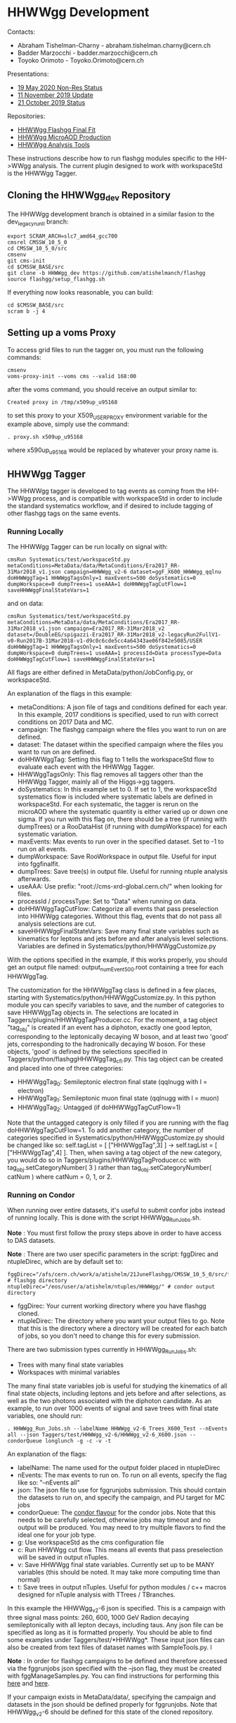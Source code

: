 * HHWWgg Development 

Contacts: 
- Abraham Tishelman-Charny - abraham.tishelman.charny@cern.ch 
- Badder Marzocchi - badder.marzocchi@cern.ch
- Toyoko Orimoto - Toyoko.Orimoto@cern.ch 

Presentations: 
- [[https://indico.cern.ch/event/904968/contributions/3866826/attachments/2041516/3419252/19_May_2020_HH_WWgg_NonResStatus.pdf][19 May 2020 Non-Res Status]]
- [[https://indico.cern.ch/event/847923/contributions/3632148/attachments/1942588/3221820/HH_WWgg_Analysis_Update_11_November_2019_2.pdf][11 November 2019 Update]]
- [[https://indico.cern.ch/event/847927/contributions/3606888/attachments/1930081/3196452/HH_WWgg_Analysis_Status_21_October_2019.pdf][21 October 2019 Status]]

Repositories:
- [[https://github.com/atishelmanch/flashggFinalFit/tree/HHWWgg_Dev_runII_102x][HHWWgg Flashgg Final Fit]]
- [[https://github.com/atishelmanch/flashgg/tree/HHWWgg_Crab][HHWWgg MicroAOD Production]]
- [[https://github.com/NEUAnalyses/HHWWgg_Tools/tree/master][HHWWgg Analysis Tools]]

These instructions describe how to run flashgg modules specific to the HH->WWgg analysis. The current plugin designed to work with workspaceStd is the HHWWgg Tagger. 

** Cloning the HHWWgg_dev Repository 

The HHWWgg development branch is obtained in a similar fasion to the dev_legacy_runII branch: 

   #+BEGIN_EXAMPLE
   export SCRAM_ARCH=slc7_amd64_gcc700
   cmsrel CMSSW_10_5_0 
   cd CMSSW_10_5_0/src
   cmsenv
   git cms-init
   cd $CMSSW_BASE/src 
   git clone -b HHWWgg_dev https://github.com/atishelmanch/flashgg 
   source flashgg/setup_flashgg.sh
   #+END_EXAMPLE

   If everything now looks reasonable, you can build:
   #+BEGIN_EXAMPLE
   cd $CMSSW_BASE/src
   scram b -j 4
   #+END_EXAMPLE

** Setting up a voms Proxy 

To access grid files to run the tagger on, you must run the following commands:

    #+BEGIN_EXAMPLE
    cmsenv
    voms-proxy-init --voms cms --valid 168:00
    #+END_EXAMPLE

after the voms command, you should receive an output similar to:

    #+BEGIN_EXAMPLE
    Created proxy in /tmp/x509up_u95168
    #+END_EXAMPLE

to set this proxy to your X509_USER_PROXY environment variable for the example above, simply use the command:

    #+BEGIN_EXAMPLE
    . proxy.sh x509up_u95168
    #+END_EXAMPLE

where x590up_u95168 would be replaced by whatever your proxy name is. 

** HHWWgg Tagger

The HHWWgg tagger is developed to tag events as coming from the HH->WWgg process, and is compatible with workspaceStd in order to include the standard systematics workflow, 
and if desired to include tagging of other flashgg tags on the same events. 

*** Running Locally 

The HHWWgg Tagger can be run locally on signal with:

    #+BEGIN_EXAMPLE
    cmsRun Systematics/test/workspaceStd.py metaConditions=MetaData/data/MetaConditions/Era2017_RR-31Mar2018_v1.json campaign=HHWWgg_v2-6 dataset=ggF_X600_HHWWgg_qqlnu doHHWWggTag=1 HHWWggTagsOnly=1 maxEvents=500 doSystematics=0 dumpWorkspace=0 dumpTrees=1 useAAA=1 doHHWWggTagCutFlow=1 saveHHWWggFinalStateVars=1
    #+END_EXAMPLE

and on data:
    #+BEGIN_EXAMPLE
    cmsRun Systematics/test/workspaceStd.py metaConditions=MetaData/data/MetaConditions/Era2017_RR-31Mar2018_v1.json campaign=Era2017_RR-31Mar2018_v2 dataset=/DoubleEG/spigazzi-Era2017_RR-31Mar2018_v2-legacyRun2FullV1-v0-Run2017B-31Mar2018-v1-d9c0c6cde5cc4a64343ae06f842e5085/USER doHHWWggTag=1 HHWWggTagsOnly=1 maxEvents=500 doSystematics=0 dumpWorkspace=0 dumpTrees=1 useAAA=1 processId=Data processType=Data doHHWWggTagCutFlow=1 saveHHWWggFinalStateVars=1
    #+END_EXAMPLE

All flags are either defined in MetaData/python/JobConfig.py, or workspaceStd. 

An explanation of the flags in this example:
- metaConditions: A json file of tags and conditions defined for each year. In this example, 2017 conditions is specified, used to run with correct conditions on 2017 Data and MC.
- campaign: The flashgg campaign where the files you want to run on are defined.
- dataset: The dataset within the specified campaign where the files you want to run on are defined. 
- doHHWWggTag: Setting this flag to 1 tells the workspaceStd flow to evaluate each event with the HHWWgg Tagger.
- HHWWggTagsOnly: This flag removes all taggers other than the HHWWgg Tagger, mainly all of the Higgs->gg taggers. 
- doSystematics: In this example set to 0. If set to 1, the workspaceStd systematics flow is included where systematic labels are defined in workspaceStd. For each systematic, the tagger is rerun on the microAOD where the systematic quantity is either varied up or down one sigma. If you run with this flag on, there should be a tree (if running with dumpTrees) or a RooDataHist (if running with dumpWorkspace) for each systematic variation.
- maxEvents: Max events to run over in the specified dataset. Set to -1 to run on all events. 
- dumpWorkspace: Save RooWorkspace in output file. Useful for input into fggfinalfit. 
- dumpTrees: Save tree(s) in output file. Useful for running ntuple analysis afterwards.
- useAAA: Use prefix: "root://cms-xrd-global.cern.ch/" when looking for files.
- processId / processType: Set to "Data" when running on data. 
- doHHWWggTagCutFlow: Categorize all events that pass preselection into HHWWgg categories. Without this flag, events that do not pass all analysis selections are cut.
- saveHHWWggFinalStateVars: Save many final state variables such as kinematics for leptons and jets before and after analysis level selections. Variables are defined in Systematics/python/HHWWggCustomize.py

With the options specified in the example, if this works properly, you should get an output file named: output_numEvent500.root containing a tree for each HHWWggTag. 

The customization for the HHWWggTag class is defined in a few places, starting with Systematics/python/HHWWggCustomize.py. In this python module you can specify variables to save, and the number of categories to save HHWWggTag objects in. The selections are located in 
Taggers/plugins/HHWWggTagProducer.cc. For the moment, a tag object "tag_obj" is created if an event has a diphoton, exactly one good lepton, corresponding
to the leptonically decaying W boson, and at least two 'good' jets, corresponding to the hadronically decaying W boson. For these objects, 'good' is defined by the selections specified in 
Taggers/python/flashggHHWWggTag_cfi.py. This tag object can be created and placed into one of three categories:

- HHWWggTag_0: Semileptonic electron final state (qqlnugg with l = electron)
- HHWWggTag_1: Semileptonic muon final state (qqlnugg with l = muon)
- HHWWggTag_2: Untagged (if doHHWWggTagCutFlow=1) 

Note that the untagged category is only filled if you are running with the flag doHHWWggTagCutFlow=1. To add another category, the number of categories
specified in Systematics/python/HHWWggCustomize.py should be changed like so: self.tagList = [ ["HHWWggTag",3] ] -> self.tagList = [ ["HHWWggTag",4] ]. Then, when saving a tag object
of the new category, you would do so in Taggers/plugins/HHWWggTagProducer.cc with tag_obj.setCategoryNumber( 3 ) rather than tag_obj.setCategoryNumber( catNum ) where catNum = 0, 1, or 2. 

*** Running on Condor 

When running over entire datasets, it's useful to submit confor jobs instead of running locally. This is done with the script HHWWgg_Run_Jobs.sh. 

*Note* : You must first follow the proxy steps above in order to have access to DAS datasets.

*Note* : There are two user specific parameters in the script: fggDirec and ntupleDirec, which are by default set to:

    #+BEGIN_EXAMPLE
    fggDirec="/afs/cern.ch/work/a/atishelm/21JuneFlashgg/CMSSW_10_5_0/src/flashgg/" # flashgg directory 
    ntupleDirec="/eos/user/a/atishelm/ntuples/HHWWgg/" # condor output directory 
    #+END_EXAMPLE

- fggDirec: Your current working directory where you have flashgg cloned. 
- ntupleDirec: The directory where you want your output files to go. Note that this is the directory where a directory will be created for each batch of jobs, so you don't need to change this for every submission. 

There are two submission types currently in HHWWgg_Run_Jobs.sh: 
- Trees with many final state variables 
- Workspaces with minimal variables 

The many final state variables job is useful for studying the kinematics of all final state objects, including leptons and jets before and after selections, as 
well as the two photons associated with the diphoton candidate. As an example, to run over 1000 events of signal and save trees with final state variables, one should run:

    #+BEGIN_EXAMPLE
    . HHWWgg_Run_Jobs.sh --labelName HHWWgg_v2-6_Trees_X600_Test --nEvents all --json Taggers/test/HHWWgg_v2-6/HHWWgg_v2-6_X600.json --condorQueue longlunch -g -c -v -t
    #+END_EXAMPLE

An explanation of the flags:
- labelName: The name used for the output folder placed in ntupleDirec
- nEvents: The max events to run on. To run on all events, specify the flag like so: "--nEvents all"
- json: The json file to use for fggrunjobs submission. This should contain the datasets to run on, and specify the campaign, and PU target for MC jobs
- condorQueue: The [[https://twiki.cern.ch/twiki/bin/view/ABPComputing/LxbatchHTCondor#Queue_Flavours][condor flavour]] for the condor jobs. Note that this needs to be carefully selected, otherwise jobs may timeout and no output will be produced. You may need to try multiple flavors to find the ideal one for your job type.
- g: Use workspaceStd as the cms configuration file 
- c: Run HHWWgg cut flow. This means all events that pass preselection will be saved in output nTuples. 
- v: Save HHWWgg final state variables. Currently set up to be MANY variables (this should be noted. It may take more computing time than normal)
- t: Save trees in output nTuples. Useful for python modules / c++ macros designed for nTuple analysis with TTrees / TBranches. 

In this example the HHWWgg_v2-6 json is specified. This is a campaign with three signal mass points: 260, 600, 1000 GeV Radion decaying semileptonically with all lepton decays, including taus.
Any json file can be specified as long as it is formatted properly. You should be able to find some examples under Taggers/test/*HHWWgg*. These input json files 
can also be created from text files of dataset names with SampleTools.py. 
l

*Note* : In order for flashgg campaigns to be defined and therefore accessed via the fggrunjobs json specified with the --json flag, they must be created with 
fggManageSamples.py. You can find instructions for performing this [[https://twiki.cern.ch/twiki/bin/viewauth/CMS/AbrahamTishelmanCharnyHomepage#Adding_MicroAOD_s_to_a_flashgg_C][here]] and [[https://github.com/cms-analysis/flashgg/tree/dev_legacy_runII/MetaData#importing-datasets-from-dbs][here]].  

If your campaign exists in MetaData/data/, specifying the campaign and datasets in the json should be defined properly for fggrunjobs. Note that HHWWgg_v2-6 should be defined for this state of the cloned repository.

To produce workspaces with minial variables to be used by fggfinalfit, you can for example run:

    #+BEGIN_EXAMPLE
    . HHWWgg_Run_Jobs.sh --labelName HHWWgg_v2-6_Workspaces_X600_Test --nEvents all --json Taggers/test/HHWWgg_v2-6/HHWWgg_v2-6_X600.json --condorQueue microcentury -g -s -w 
    #+END_EXAMPLE

Explaining the new flags:
- s: Run flashgg systematics workflow. Required to obtain final results in fggfinalfit with systematic uncertainty. *Note* that even if you just want a stat only result, it is useful to add systematics as you can just choose not to include them in fggfinalfit.
- w: Save workspaces in output. Used by fggfinalfit. 

If this works properly, the output will be files (to be hadded) containing a RooWorkspace with the variables required for fggfinalfit, namely CMS_hgg_mass and dZ (for signal). 

To produce workspaces for 2017 data, you would run a similar command but with the 2017 DoubleEG dataset input for the json file:

    #+BEGIN_EXAMPLE
    . HHWWgg_Run_Jobs.sh --labelName HHWWgg_v2-6_2017_Data_Workspaces --nEvents all --json Taggers/test/HHWWgg_2017_Data_All/HHWWgg_Data_All_2017.json --condorQueue longlunch -g -s -w
    #+END_EXAMPLE

** nTuple Processing

After your condor jobs are complete, you should have a number of output files for each signal point or data taking era. The first check is to make sure the output number 
of files equals the number of condor jobs. If there are output files missing, the condor .err .out and .log files may point to the reason why. 

After checking you have all of the output files, this section will describe how to hadd the files properly.

*** Trees

If you ran with trees, these are hadded in the usual way with the hadd command (Documentation Needed).

*** Workspaces

If you ran with workspaces, you need to hadd the workspaces in order to obtain a root file with a single combined root workspace for each signal point to work with
fggfinalfit. This can be done with the script HHWWgg_Process_Files.sh. As with the HHWWgg_Run_Jobs script, you need to first set your user specific variables, 
namely the nTupleDirec and fggDirec vars. After doing this, to hadd the workspaces from the previous job, assuming they're in your ntuple directory with 
the name "HHWWgg_v2-6_Workspaces_X600", you would run the command:

    #+BEGIN_EXAMPLE
    . HHWWgg_Process_Files.sh --inFolder HHWWgg_v2-6_Workspaces_X600 --outFolder HHWWgg_v2-6_Workspaces_X600_Hadded -s --signalType Res
    #+END_EXAMPLE

Explaining each flag:
- inFolder: The directory in nTuplesDirec with files to be hadded
- outFolder: The directory in nTuplesDirec you want the hadded files to go into 
- s: Look for file names with the format of signal files 
- signalType: Look for file names with the name format of resonant signals. Ex: "output_ggF_X600_HHWWgg_qqlnu_6.root". It's important that the file names are of the expected format, 
as this script and fggfinalfit scripts will use this to obtain quantities like the resonant masses. 

This tells the script to hadd files in nTuplesDirec/HHWWgg_v2-6_Workspaces_X600 using the flashgg
script Systematics/scripts/hadd_all.py, and put the output files in your desired outFolder. Note that this is setup to work for any number of resonant mass points, NMSSM 
mass pairs or EFT benchmarks located in the --inFolder. 

If this works properly for this example, you should have a single hadded file in HHWWgg_v2-6_Workspaces_X600_Hadded for the 600 GeV resonant point. This will be the input signal file 
for fggfinalfit. 

To do the same for data, after running HHWWgg_Run_Jobs on a data json and directing your ouput files to HHWWgg_v2-6_Data_Workspaces, you would run:

    #+BEGIN_EXAMPLE
    . HHWWgg_Process_Files.sh --inFolder HHWWgg_v2-6_2017_Data_Workspaces --outFolder HHWWgg_v2-6_2017_Data_Workspaces_Hadded -d
    #+END_EXAMPLE

Explaining the new flag:
- d: Don't look for special file name formats. 

By default this should hadd by data era. For example for 2017 data, this should result in 5 hadded files in HHWWgg_v2-6_2017_Data_Workspaces_Hadded, one for each Era from B to F which should be named Data_0.root, Data_1.root, ... 
You would then want to hadd these into a single hadded file for all of 2017 data to be used by fggfinalfit. This can be done with the command:

    #+BEGIN_EXAMPLE
    . HHWWgg_Process_Files.sh --inFolder HHWWgg_v2-6_2017_Data_Workspaces_Hadded --outFolder HHWWgg_v2-6_2017_Data_Workspaces_Hadded_Combined -d -c 
    #+END_EXAMPLE

Where the new flag is :
- c: Combine all data eras.

This command with hadd Data_*.root into a single file: HHWWgg_v2-6_2017_Data_Workspaces_Hadded_Combined/allData.root. This contains a single workspace will all data you ran on, and 
is used as the input for flashggfinalfit. 